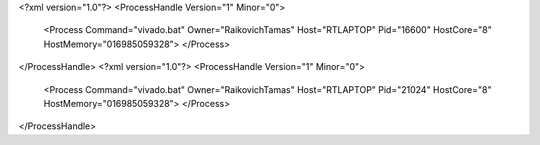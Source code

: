 <?xml version="1.0"?>
<ProcessHandle Version="1" Minor="0">
    <Process Command="vivado.bat" Owner="RaikovichTamas" Host="RTLAPTOP" Pid="16600" HostCore="8" HostMemory="016985059328">
    </Process>
</ProcessHandle>
<?xml version="1.0"?>
<ProcessHandle Version="1" Minor="0">
    <Process Command="vivado.bat" Owner="RaikovichTamas" Host="RTLAPTOP" Pid="21024" HostCore="8" HostMemory="016985059328">
    </Process>
</ProcessHandle>
